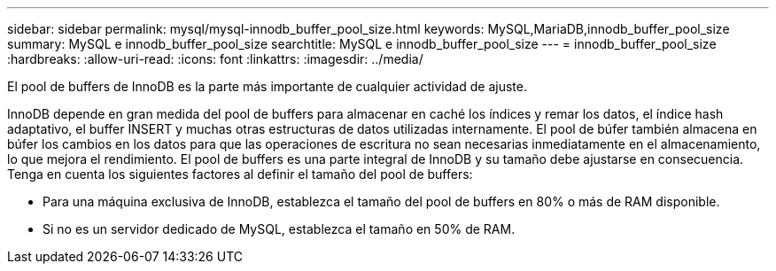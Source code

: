 ---
sidebar: sidebar 
permalink: mysql/mysql-innodb_buffer_pool_size.html 
keywords: MySQL,MariaDB,innodb_buffer_pool_size 
summary: MySQL e innodb_buffer_pool_size 
searchtitle: MySQL e innodb_buffer_pool_size 
---
= innodb_buffer_pool_size
:hardbreaks:
:allow-uri-read: 
:icons: font
:linkattrs: 
:imagesdir: ../media/


[role="lead"]
El pool de buffers de InnoDB es la parte más importante de cualquier actividad de ajuste.

InnoDB depende en gran medida del pool de buffers para almacenar en caché los índices y remar los datos, el índice hash adaptativo, el buffer INSERT y muchas otras estructuras de datos utilizadas internamente. El pool de búfer también almacena en búfer los cambios en los datos para que las operaciones de escritura no sean necesarias inmediatamente en el almacenamiento, lo que mejora el rendimiento. El pool de buffers es una parte integral de InnoDB y su tamaño debe ajustarse en consecuencia. Tenga en cuenta los siguientes factores al definir el tamaño del pool de buffers:

* Para una máquina exclusiva de InnoDB, establezca el tamaño del pool de buffers en 80% o más de RAM disponible.
* Si no es un servidor dedicado de MySQL, establezca el tamaño en 50% de RAM.

